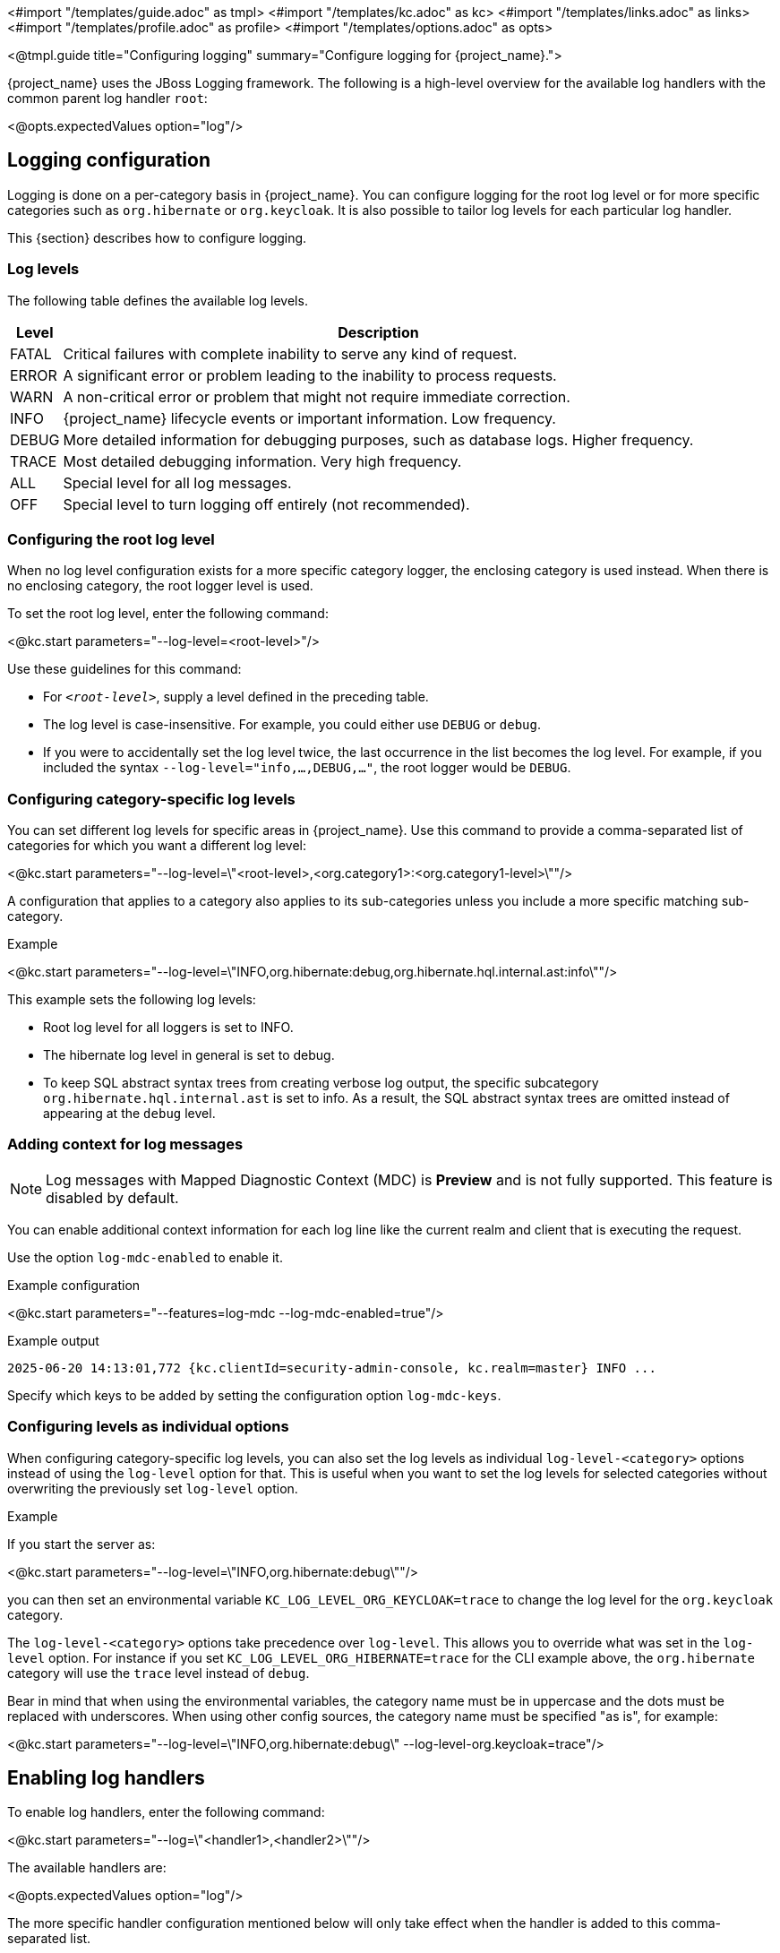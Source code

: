 <#import "/templates/guide.adoc" as tmpl>
<#import "/templates/kc.adoc" as kc>
<#import "/templates/links.adoc" as links>
<#import "/templates/profile.adoc" as profile>
<#import "/templates/options.adoc" as opts>

<@tmpl.guide
title="Configuring logging"
summary="Configure logging for {project_name}.">

{project_name} uses the JBoss Logging framework.
The following is a high-level overview for the available log handlers with the common parent log handler `root`:

<@opts.expectedValues option="log"/>

== Logging configuration

Logging is done on a per-category basis in {project_name}.
You can configure logging for the root log level or for more specific categories such as `org.hibernate` or `org.keycloak`.
It is also possible to tailor log levels for each particular log handler.

This {section} describes how to configure logging.

=== Log levels

The following table defines the available log levels.

[%autowidth]
|===
|Level|Description

|FATAL|Critical failures with complete inability to serve any kind of request.
|ERROR|A significant error or problem leading to the inability to process requests.
|WARN|A non-critical error or problem that might not require immediate correction.
|INFO|{project_name} lifecycle events or important information. Low frequency.
|DEBUG|More detailed information for debugging purposes, such as database logs. Higher frequency.
|TRACE|Most detailed debugging information. Very high frequency.
|ALL|Special level for all log messages.
|OFF|Special level to turn logging off entirely (not recommended).
|===

=== Configuring the root log level
When no log level configuration exists for a more specific category logger, the enclosing category is used instead. When there is no enclosing category, the root logger level is used.

To set the root log level, enter the following command:

<@kc.start parameters="--log-level=<root-level>"/>

Use these guidelines for this command:

* For `_<root-level>_`, supply a level defined in the preceding table.
* The log level is case-insensitive. For example, you could either use `DEBUG` or `debug`.
* If you were to accidentally set the log level twice, the last occurrence in the list becomes the log level. For example, if you included the syntax `--log-level="info,...,DEBUG,..."`, the root logger would be `DEBUG`.

=== Configuring category-specific log levels
You can set different log levels for specific areas in {project_name}. Use this command to provide a comma-separated list of categories for which you want a different log level:

<@kc.start parameters="--log-level=\"<root-level>,<org.category1>:<org.category1-level>\""/>

A configuration that applies to a category also applies to its sub-categories unless you include a more specific matching sub-category.

.Example
<@kc.start parameters="--log-level=\"INFO,org.hibernate:debug,org.hibernate.hql.internal.ast:info\""/>

This example sets the following log levels:

* Root log level for all loggers is set to INFO.
* The hibernate log level in general is set to debug.
* To keep SQL abstract syntax trees from creating verbose log output, the specific subcategory `org.hibernate.hql.internal.ast` is set to info. As a result, the SQL abstract syntax trees are omitted instead of appearing at the `debug` level.

=== Adding context for log messages

:tech_feature_name: Log messages with Mapped Diagnostic Context (MDC)
:tech_feature_id: log-mdc

[NOTE]
====
{tech_feature_name} is
*Preview*
and is not fully supported. This feature is disabled by default.
====

You can enable additional context information for each log line like the current realm and client that is executing the request.

Use the option `log-mdc-enabled` to enable it.

.Example configuration
<@kc.start parameters="--features=log-mdc --log-mdc-enabled=true"/>

.Example output
----
2025-06-20 14:13:01,772 {kc.clientId=security-admin-console, kc.realm=master} INFO ...
----

Specify which keys to be added by setting the configuration option `log-mdc-keys`.

=== Configuring levels as individual options
When configuring category-specific log levels, you can also set the log levels as individual `log-level-<category>` options instead of using the `log-level` option for that.
This is useful when you want to set the log levels for selected categories without overwriting the previously set `log-level` option.

.Example
If you start the server as:

<@kc.start parameters="--log-level=\"INFO,org.hibernate:debug\""/>

you can then set an environmental variable `KC_LOG_LEVEL_ORG_KEYCLOAK=trace` to change the log level for the `org.keycloak` category.

The `log-level-<category>` options take precedence over `log-level`. This allows you to override what was set in the `log-level` option.
For instance if you set `KC_LOG_LEVEL_ORG_HIBERNATE=trace` for the CLI example above, the  `org.hibernate` category will use the `trace` level instead of `debug`.

Bear in mind that when using the environmental variables, the category name must be in uppercase and the dots must be replaced with underscores.
When using other config sources, the category name must be specified "as is", for example:

<@kc.start parameters="--log-level=\"INFO,org.hibernate:debug\" --log-level-org.keycloak=trace"/>

== Enabling log handlers
To enable log handlers, enter the following command:

<@kc.start parameters="--log=\"<handler1>,<handler2>\""/>

The available handlers are:

<@opts.expectedValues option="log"/>

The more specific handler configuration mentioned below will only take effect when the handler is added to this comma-separated list.

=== Specify log level for each handler

The `log-level` property specifies the global root log level and levels for selected categories.
However, a more fine-grained approach for log levels is necessary to comply with the modern application requirements.

To set log levels for particular handlers, properties in format `log-<handler>-level` (where `<handler>` is available log handler) were introduced.

It means properties for log level settings look like this:

* `log-console-level` - Console log handler
* `log-file-level` - File log handler
* `log-syslog-level` - Syslog log handler

NOTE: The `log-<handler>-level` properties are available only when the particular log handlers are enabled.
More information in log handlers settings below.

Only log levels specified in <<Log levels>> section are accepted, and *must be in lowercase*.
There is no support for specifying particular categories for log handlers yet.

==== General principle

It is necessary to understand that setting the log levels for each particular handler *does not override the root level* specified in the `log-level` property.
Log handlers respect the root log level, which represents the maximal verbosity for the whole logging system.
It means individual log handlers can be configured to be less verbose than the root logger, but not more.

Specifically, when an arbitrary log level is defined for the handler, it does not mean the log records with the log level will be present in the output.
In that case, the root `log-level` must also be assessed.
Log handler levels provide the *restriction for the root log level*, and the default log level for log handlers is `all` - without any restriction.

==== Examples

.Example: `debug` for file handler, but `info` for console handler:
<@kc.start parameters="--log=console,file --log-level=debug --log-console-level=info"/>

The root log level is set to `debug`, so every log handler inherits the value - so does the file log handler.
To hide `debug` records in the console, we need to set the minimal (least severe) level to `info` for the console handler.

.Example: `warn` for all handlers, but `debug` for file handler:
<@kc.start parameters="--log=console,file,syslog --log-level=debug --log-console-level=warn --log-syslog-level=warn"/>

The root level must be set to the most verbose required level (`debug` in this case), and other log handlers must be amended accordingly.

.Example: `info` for all handlers, but `debug`+`org.keycloak.events:trace` for Syslog handler:
<@kc.start parameters="--log=console,file,syslog --log-level=debug,org.keycloak.events:trace, --log-syslog-level=trace --log-console-level=info --log-file-level=info"/>

In order to see the `org.keycloak.events:trace`, the `trace` level must be set for the Syslog handler.

=== Use different JSON format for log handlers
Every log handler provides the ability to have structured log output in JSON format.
It can be enabled by properties in the format `log-<handler>-output=json` (where `<handler>` is a log handler).

If you need a different format of the produced JSON, you can leverage the following JSON output formats:

* `default` (default)
* `ecs`

The `ecs` value refers to the https://www.elastic.co/guide/en/ecs-logging/overview/current/intro.html[ECS] (Elastic Common Schema).

ECS is an open-source, community-driven specification that defines a common set of fields to be used with Elastic solutions.
The ECS specification is being converged with https://opentelemetry.io/docs/concepts/semantic-conventions/[OpenTelemetry Semantic Conventions] with the goal of creating a single standard maintained by OpenTelemetry.

In order to change the JSON output format, properties in the format `log-<handler>-json-format` (where `<handler>` is a log handler) were introduced:

* `log-console-json-format` - Console log handler
* `log-file-json-format` - File log handler
* `log-syslog-json-format` - Syslog log handler

==== Example
If you want to have JSON logs in *ECS* (Elastic Common Schema) format for the console log handler, you can enter the following command:

<@kc.start parameters="--log-console-output=json --log-console-json-format=ecs"/>

.Example Log Message
[source,json]
----
{"@timestamp":"2025-02-03T14:53:22.539484211+01:00","event.sequence":9608,"log.logger":"io.quarkus","log.level":"INFO","message":"Keycloak 999.0.0-SNAPSHOT on JVM (powered by Quarkus 3.17.8) started in 4.615s. Listening on: http://0.0.0.0:8080","process.thread.name":"main","process.thread.id":1,"mdc":{},"ndc":"","host.hostname":"host-name","process.name":"/usr/lib/jvm/jdk-21.0.3+9/bin/java","process.pid":77561,"data_stream.type":"logs","ecs.version":"1.12.2","service.environment":"prod","service.name":"Keycloak","service.version":"999.0.0-SNAPSHOT"}
----

=== Asynchronous logging
{project_name} supports asynchronous logging, which might be useful for deployments requiring **high throughput** and **low latency**.
Asynchronous logging uses a separate thread to take care of processing all log records.
The logging handlers are invoked in exactly the same way as with synchronous logging, only done in separate threads.
You can enable asynchronous logging for all {project_name} log handlers.
A dedicated thread will be created for every log handler with enabled asynchronous logging.

The underlying mechanism for asynchronous logging uses a queue for processing log records.
Every new log record is added to the queue and then published to the particular log handler with enabled asynchronous logging.
Every log handler has a different queue.

If the queue is already full, it blocks the main thread and waits for free space in the queue.

==== When to use asynchronous logging

* You need **lower latencies** for incoming requests
* You need **higher throughput**
* You have **small worker thread pool** and want to offload logging to separate threads
* You want to reduce the impact of **I/O-heavy log handlers**
* You are logging to **remote destinations** (e.g., network syslog servers) and want to avoid blocking worker threads

WARNING: Be aware that enabling asynchronous logging might bring some **additional memory overhead** due to the additional separate thread and the inner queue.
In that case, it is not recommended to use it for resource-constrained environments.
Additionally, unexpected server shutdowns create a risk of **losing log records**.

==== Enable asynchronous logging
You can enable asynchronous logging globally for all log handlers by using `log-async` property as follows:

<@kc.start parameters="--log-async=true"/>

Or you can enable the asynchronous logging for every specific handler by using properties in the format `log-<handler>-async` (where `<handler>` is a log handler).
If the property for a specific handler is not set, the value from the parent `log-async` property is used.

You can use these properties as follows:

<@kc.start parameters="--log-console-async=true --log-file-async=true --log-syslog-async=true"/>

* `log-console-async` - Console log handler
* `log-file-async` - File log handler
* `log-syslog-async` - Syslog log handler

==== Change queue length
You can change the size of the queue used for the asynchronous logging.
The default size is **512** log records in the queue.

You can change the queue length as follows:

<@kc.start parameters="--log-console-async-queue-length=512 --log-file-async-queue-length=512 --log-syslog-async-queue-length=512"/>

These properties are available only when asynchronous logging is enabled for these specific log handlers.

=== HTTP Access Logging

{project_name} supports HTTP access logging to record details of incoming HTTP requests.
While access logs are often used for debugging and traffic analysis, they are also important for security auditing and compliance monitoring, helping administrators track access patterns, identify suspicious activity, and maintain audit trails.

These logs are written at the `INFO` level, so make sure your logging configuration includes this level — either globally (e.g. `log-level=info`) or specifically for the access log category (e.g. `log-level=org.keycloak.http.access-log:info`).
When HTTP access logs are enabled, they are shown by default, as `INFO` level is the default log level for {project_name}.

==== How to enable

You can enable HTTP access logging by using `http-access-log-enabled` property as follows:

<@kc.start parameters="--http-access-log-enabled=true"/>

==== Change log format/pattern

You can change format/pattern of the access log records by using `http-access-log-pattern` property as follows:

<@kc.start parameters="--http-access-log-pattern=combined"/>

Predefined named patterns:

* `common` (default) - prints basic information about the request
* `combined` - prints basic information about the request + information about referer and user agent
* `long` - prints comprehensive information about the request with all its headers

You can even specify your own pattern with your required data to be logged, such as:

<@kc.start parameters="--http-access-log-pattern='%A %{METHOD} %{REQUEST_URL} %{i,User-Agent}'"/>

Consult the https://quarkus.io/guides/http-reference#configuring-http-access-logs[Quarkus documentation] for the full list of variables that can be used.

==== Exclude specific URL paths

It is possible to exclude specific URL paths from the HTTP access logging, so they will not be recorded.

You can use regular expressions to exclude them, such as:

<@kc.start parameters="--http-access-log-exclude='/realms/my-internal-realm/.*'"/>

In this case, all calls to the `/realms/my-internal-realm/` and subsequent paths will be excluded from the HTTP Access log.

== Console log handler
The console log handler is enabled by default, providing unstructured log messages for the console.

=== Configuring the console log format
{project_name} uses a pattern-based logging formatter that generates human-readable text logs by default.

The logging format template for these lines can be applied at the root level. The default format template is:

* `%d{yyyy-MM-dd HH:mm:ss,SSS} %-5p [%c] (%t) %s%e%n`

The format string supports the symbols in the following table:

[%autowidth]
|===
|Symbol|Summary|Description

|%%|%|Renders a simple % character.
|%c|Category|Renders the log category name.
|++%d{xxx}++|Date|Renders a date with the given date format string.String syntax defined by `java.text.SimpleDateFormat`
|%e|Exception|Renders a thrown exception.
|%h|Hostname|Renders the simple host name.
|%H|Qualified host name|Renders the fully qualified hostname, which may be the same as the simple host name, depending on the OS configuration.
|%i|Process ID|Renders the current process PID.
|%m|Full Message|Renders the log message and an exception, if thrown.
|%n |Newline|Renders the platform-specific line separator string.
|%N|Process name|Renders the name of the current process.
|%p|Level|Renders the log level of the message.
|%r|Relative time|Render the time in milliseconds since the start of the application log.
|%s|Simple message|Renders only the log message without exception trace.
|%t|Thread name|Renders the thread name.
|%t++{id}++|Thread ID|Render the thread ID.
|%z{<zone name>}|Timezone|Set the time zone of log output to <zone name>.
|%L|Line number|Render the line number of the log message.
|===

=== Setting the logging format
To set the logging format for a logged line, perform these steps:

. Build your desired format template using the preceding table.
. Enter the following command:
+
<@kc.start parameters="--log-console-format=\"\'<format>\'\""/>

Note that you need to escape characters when invoking commands containing special shell characters such as `;` using the CLI. Therefore, consider setting it in the configuration file instead.

.Example: Abbreviate the fully qualified category name
<@kc.start parameters="--log-console-format=\"\'%d{yyyy-MM-dd HH:mm:ss,SSS} %-5p [%c{3.}] (%t) %s%e%n\'\""/>

This example abbreviates the category name to three characters by setting `[%c{3.}]` in the template instead of the default `[%c]`.

=== Configuring JSON or plain console logging
By default, the console log handler logs plain unstructured data to the console. To use structured JSON log output instead, enter the following command:

<@kc.start parameters="--log-console-output=json"/>

.Example Log Message
[source, json]
----
{"timestamp":"2025-02-03T14:52:20.290353085+01:00","sequence":9605,"loggerClassName":"org.jboss.logging.Logger","loggerName":"io.quarkus","level":"INFO","message":"Keycloak 999.0.0-SNAPSHOT on JVM (powered by Quarkus 3.17.8) started in 4.440s. Listening on: http://0.0.0.0:8080","threadName":"main","threadId":1,"mdc":{},"ndc":"","hostName":"host-name","processName":"/usr/lib/jvm/jdk-21.0.3+9/bin/java","processId":76944}
----

When using JSON output, colors are disabled and the format settings set by `--log-console-format` will not apply.

To use unstructured logging, enter the following command:

<@kc.start parameters="--log-console-output=default"/>

.Example Log Message
[source]
----
2025-02-03 14:53:56,653 INFO  [io.quarkus] (main) Keycloak 999.0.0-SNAPSHOT on JVM (powered by Quarkus 3.17.8) started in 4.795s. Listening on: http://0.0.0.0:8080
----

=== Colors
Colored console log output for unstructured logs is disabled by default. Colors may improve readability, but they can cause problems when shipping logs to external log aggregation systems. To enable or disable color-coded console log output, enter following command:

<@kc.start parameters="--log-console-color=<false|true>"/>

=== Configuring the console log level
Log level for console log handler can be specified by `--log-console-level` property as follows:

<@kc.start parameters="--log-console-level=warn"/>

For more information, see the section <<Specify log level for each handler>> above.

== File logging
As an alternative to logging to the console, you can use unstructured logging to a file.

=== Enable file logging
Logging to a file is disabled by default. To enable it, enter the following command:

<@kc.start parameters="--log=\"console,file\""/>

A log file named `keycloak.log` is created inside the `data/log` directory of your {project_name} installation.

=== Configuring the location and name of the log file

To change where the log file is created and the file name, perform these steps:

. Create a writable directory to store the log file.
+
If the directory is not writable, {project_name} will start correctly, but it will issue an error and no log file will be created.

. Enter this command:
+
<@kc.start parameters="--log=\"console,file\" --log-file=<path-to>/<your-file.log>"/>

=== Configuring the file handler format
To configure a different logging format for the file log handler, enter the following command:

<@kc.start parameters="--log-file-format=\"<pattern>\""/>

See <<Configuring the console log format>> for more information and a table of the available pattern configuration.

=== Configuring the file log level
Log level for file log handler can be specified by `--log-file-level` property as follows:

<@kc.start parameters="--log-file-level=warn"/>

For more information, see the section <<Specify log level for each handler>> above.

== Centralized logging using Syslog

{project_name} provides the ability to send logs to a remote Syslog server.
It utilizes the protocol defined in https://datatracker.ietf.org/doc/html/rfc5424[RFC 5424].

=== Enable the Syslog handler
To enable logging using Syslog, add it to the list of activated log handlers as follows:

<@kc.start parameters="--log=\"console,syslog\""/>

=== Configuring the Syslog Application Name
To set a different application name, add the `--log-syslog-app-name` option as follows:

<@kc.start parameters="--log=\"console,syslog\" --log-syslog-app-name=kc-p-itadmins"/>

If not set, the application name defaults to `keycloak`.

=== Configuring the Syslog endpoint

To configure the endpoint(_host:port_) of your centralized logging system, enter the following command and substitute the values with your specific values:

<@kc.start parameters="--log=\"console,syslog\" --log-syslog-endpoint=myhost:12345"/>

When the Syslog handler is enabled, the host is using `localhost` as host value.
The Default port is `514`.

=== Configuring the Syslog log level
Log level for Syslog log handler can be specified by `--log-syslog-level` property as follows:

<@kc.start parameters="--log-syslog-level=warn"/>

For more information, see the section <<Specify log level for each handler>> above.

=== Configuring the Syslog protocol
Syslog uses TCP as the default protocol for communication.
To use UDP instead of TCP, add the `--log-syslog-protocol` option as follows:

<@kc.start parameters="--log=\"console,syslog\" --log-syslog-protocol=udp"/>

The available protocols are: `tpc`, `udp`, and `ssl-tcp`.

=== Configuring the Syslog counting framing

By default, Syslog messages sent over TCP or SSL-TCP are prefixed with the message size, as required by certain Syslog receivers.
This behavior is controlled by the `--log-syslog-counting-framing` option.

To explicitly enable or disable this feature, use the following command:

<@kc.start parameters="--log-syslog-counting-framing=true"/>

You can set the value to one of the following:

* `protocol-dependent` (default) – Enable counting framing only when the `log-syslog-protocol` is `tcp` or `ssl-tcp`.
* `true` – Always enable counting framing by prefixing messages with their size.
* `false` – Never use counting framing.

Note that using `protocol-dependent` ensures compatibility with most Syslog servers by enabling the prefix only when required by the protocol.

=== Configuring the Syslog log format
To set the logging format for a logged line, perform these steps:

. Build your desired format template using the preceding table.
. Enter the following command:
+
<@kc.start parameters="--log-syslog-format=\"\'<format>\'\""/>

Note that you need to escape characters when invoking commands containing special shell characters such as `;` using the CLI. Therefore, consider setting it in the configuration file instead.

.Example: Abbreviate the fully qualified category name
<@kc.start parameters="--log-syslog-format=\"\'%d{yyyy-MM-dd HH:mm:ss,SSS} %-5p [%c{3.}] (%t) %s%e%n\'\""/>

This example abbreviates the category name to three characters by setting `[%c{3.}]` in the template instead of the default `[%c]`.

=== Configuring the Syslog type

Syslog uses different message formats based on particular RFC specifications.
To change the Syslog type with a different message format, use the `--log-syslog-type` option as follows:

<@kc.start parameters="--log-syslog-type=rfc3164"/>

Possible values for the `--log-syslog-type` option are:

<@opts.expectedValues option="log-syslog-type"/>

The preferred Syslog type is https://datatracker.ietf.org/doc/html/rfc5424[RFC 5424], which obsoletes https://datatracker.ietf.org/doc/html/rfc3164[RFC 3164], known as BSD Syslog protocol.

=== Configuring the Syslog maximum message length

To set the maximum length of the message allowed to be sent (in bytes), use the `--log-syslog-max-length` option as follows:

<@kc.start parameters="--log-syslog-max-length=1536"/>

The length can be specified in memory size format with the appropriate suffix, like `1k` or `1K`.
The length includes the header and the message.

If the length is not explicitly set, the default values are set based on the `--log-syslog-type` option as follows:

* `2048B` - for RFC 5424
* `1024B` - for RFC 3164

=== Configuring the Syslog structured output
By default, the Syslog log handler sends plain unstructured data to the Syslog server.
To use structured JSON log output instead, enter the following command:

<@kc.start parameters="--log-syslog-output=json"/>

.Example Log Message
[source, bash]
----
2024-04-05T12:32:20.616+02:00 host keycloak 2788276 io.quarkus - {"timestamp":"2024-04-05T12:32:20.616208533+02:00","sequence":9948,"loggerClassName":"org.jboss.logging.Logger","loggerName":"io.quarkus","level":"INFO","message":"Profile prod activated. ","threadName":"main","threadId":1,"mdc":{},"ndc":"","hostName":"host","processName":"QuarkusEntryPoint","processId":2788276}
----

When using JSON output, colors are disabled and the format settings set by `--log-syslog-format` will not apply.

To use unstructured logging, enter the following command:

<@kc.start parameters="--log-syslog-output=default"/>

.Example Log Message
[source, bash]
----
2024-04-05T12:31:38.473+02:00 host keycloak 2787568 io.quarkus - 2024-04-05 12:31:38,473 INFO  [io.quarkus] (main) Profile prod activated.
----

As you can see, the timestamp is present twice, so you can amend it correspondingly via the `--log-syslog-format` property.

== Logs export (OpenTelemetry)

It is possible to use OpenTelemetry Logs that enables sending logs to the OpenTelemetry collector and having a centralized observability stack for your deployment.

For more details, see the _Centralize your observability stack with OpenTelemetry_ guide.

<@opts.printRelevantOptions includedOptions="log log-*" excludedOptions="log-console-* log-file log-file-* log-syslog-* log-export-*">

=== Console
<@opts.includeOptions includedOptions="log-console-*"/>

=== File
<@opts.includeOptions includedOptions="log-file log-file-*"/>

=== Syslog
<@opts.includeOptions includedOptions="log-syslog-*"/>

=== HTTP Access log
<@opts.includeOptions includedOptions="http-access-log-*"/>

=== Logs export (OpenTelemetry)
<@opts.includeOptions includedOptions="log-export-*"/>

</@opts.printRelevantOptions>

</@tmpl.guide>

